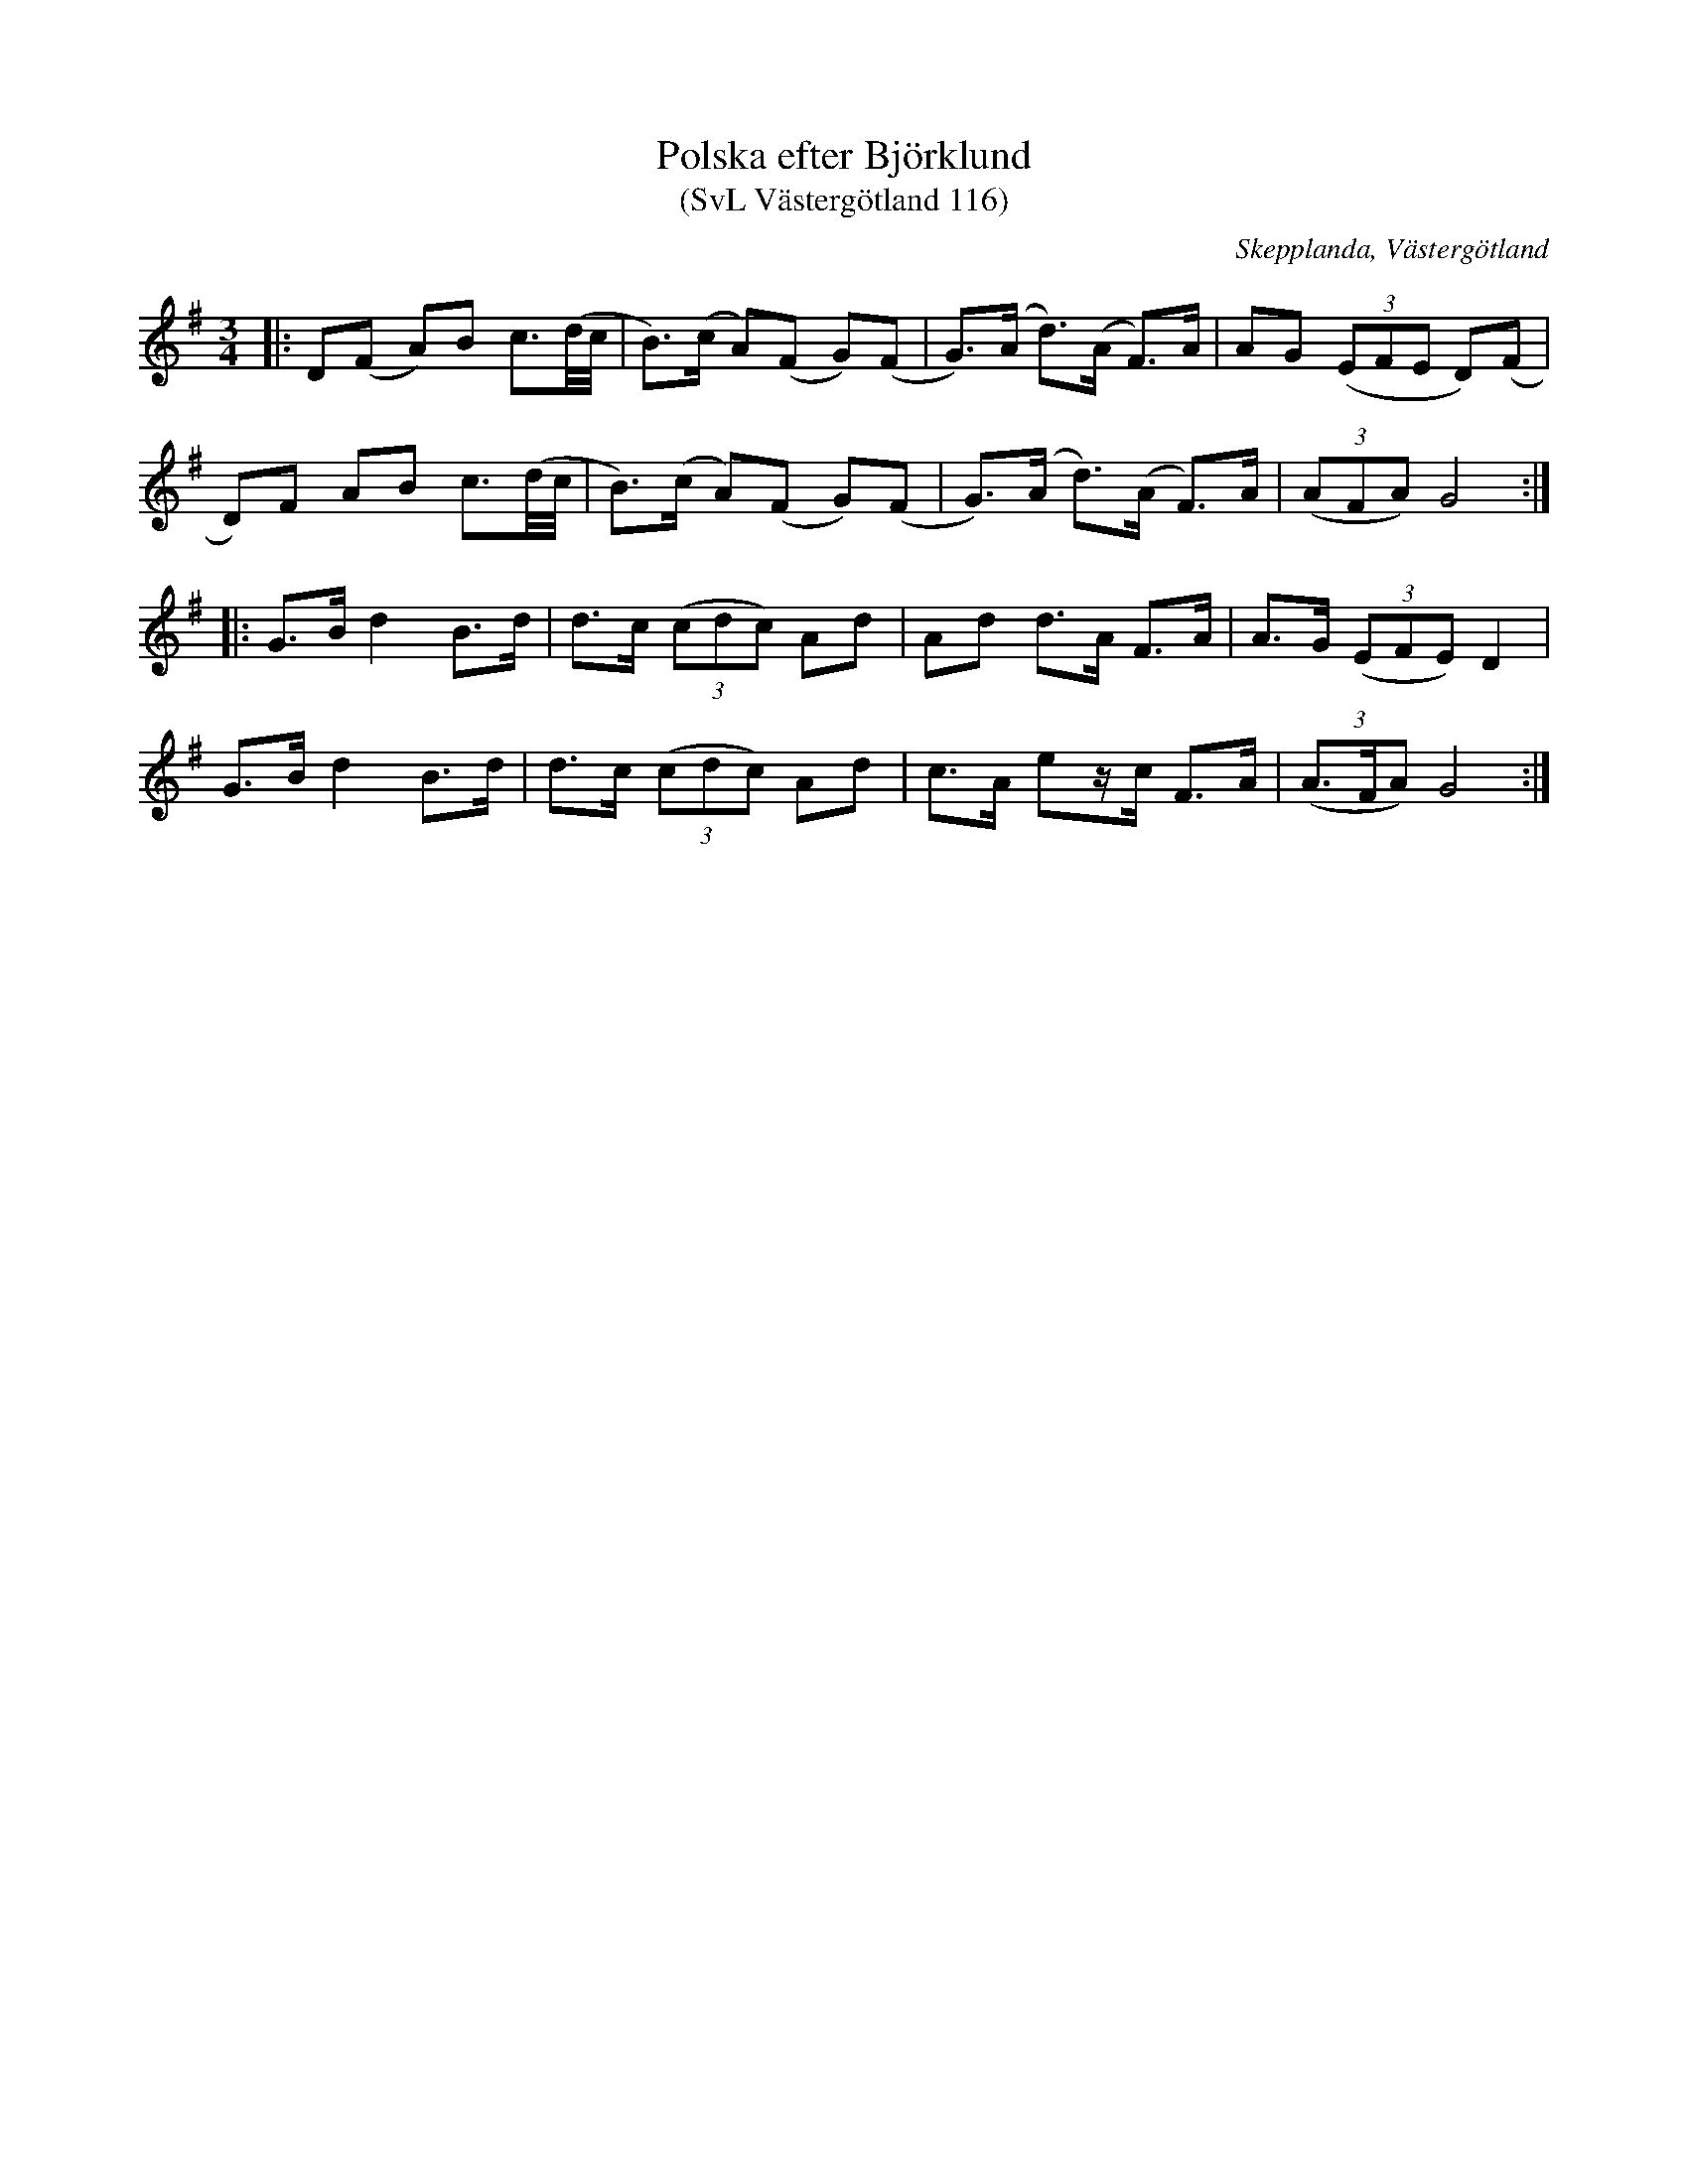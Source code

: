 %%abc-charset utf-8

X:116
T:Polska efter Björklund
T:(SvL Västergötland 116)
O:Skepplanda, Västergötland
R:Polska
N:Jämför med SvL Västergötland 157 och 168.
S:efter Karl Björklund
S:efter Albert Andersson
B:Svenska Låtar Västergötland
Z:Jonas Brunskog
M:3/4
L:1/8
K:G
|:D(F A)B c3/2(d/4c/4|B>)(c A)(F G)(F|G>)(A d>)(A F>)A|AG ((3EFE D)(F|
D)F AB c3/2(d/4c/4|B>)(c A)(F G)(F|G>)(A d>)(A F>)A|((3AFA) G4:|
|:G>B d2 B>d|d>c ((3cdc) Ad|Ad d>A F>A|A>G ((3EFE) D2|
G>B d2 B>d|d>c ((3cdc) Ad|c>A ez/c/ F>A|((3A>FA) G4:|

